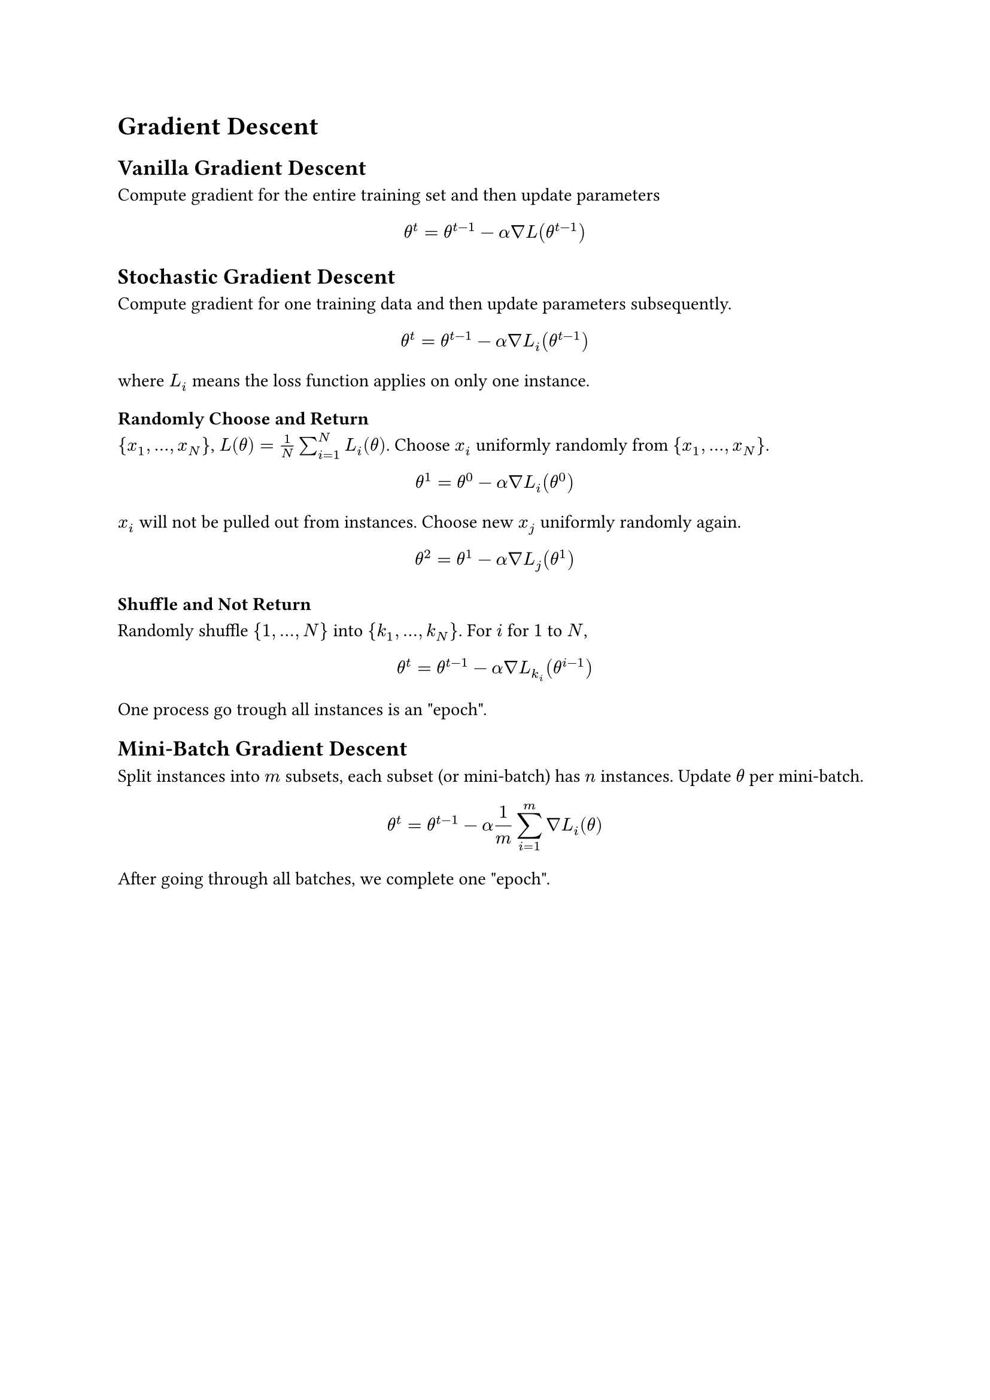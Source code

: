 = Gradient Descent
<gradient-descent>
== Vanilla Gradient Descent
<vanilla-gradient-descent>
Compute gradient for the entire training set and then update parameters
$ theta^t = theta^(t - 1) - alpha nabla L (theta^(t - 1)) $

== Stochastic Gradient Descent
<stochastic-gradient-descent>
Compute gradient for one training data and then update parameters
subsequently.
$ theta^t = theta^(t - 1) - alpha nabla L_i (theta^(t - 1)) $ where
$L_i$ means the loss function applies on only one instance.

=== Randomly Choose and Return
<randomly-choose-and-return>
${ x_1 , dots.h , x_N }$, $L (theta) = 1 / N sum_(i = 1)^N L_i (theta)$.
Choose $x_i$ uniformly randomly from ${ x_1 , dots.h , x_N }$.
$ theta^1 = theta^0 - alpha nabla L_i (theta^0) $ $x_i$ will not be
pulled out from instances. Choose new $x_j$ uniformly randomly again.
$ theta^2 = theta^1 - alpha nabla L_j (theta^1) $

=== Shuffle and Not Return
<shuffle-and-not-return>
Randomly shuffle ${ 1 , dots.h , N }$ into ${ k_1 , dots.h , k_N }$. For
$i$ for $1$ to $N$,
$ theta^t = theta^(t - 1) - alpha nabla L_(k_i) (theta^(i - 1)) $ One
process go trough all instances is an \"epoch\".

== Mini-Batch Gradient Descent
<mini-batch-gradient-descent>
Split instances into $m$ subsets, each subset (or mini-batch) has $n$
instances. Update $theta$ per mini-batch.
$ theta^t = theta^(t - 1) - alpha 1 / m sum_(i = 1)^m nabla L_i (theta) $
After going through all batches, we complete one \"epoch\".
